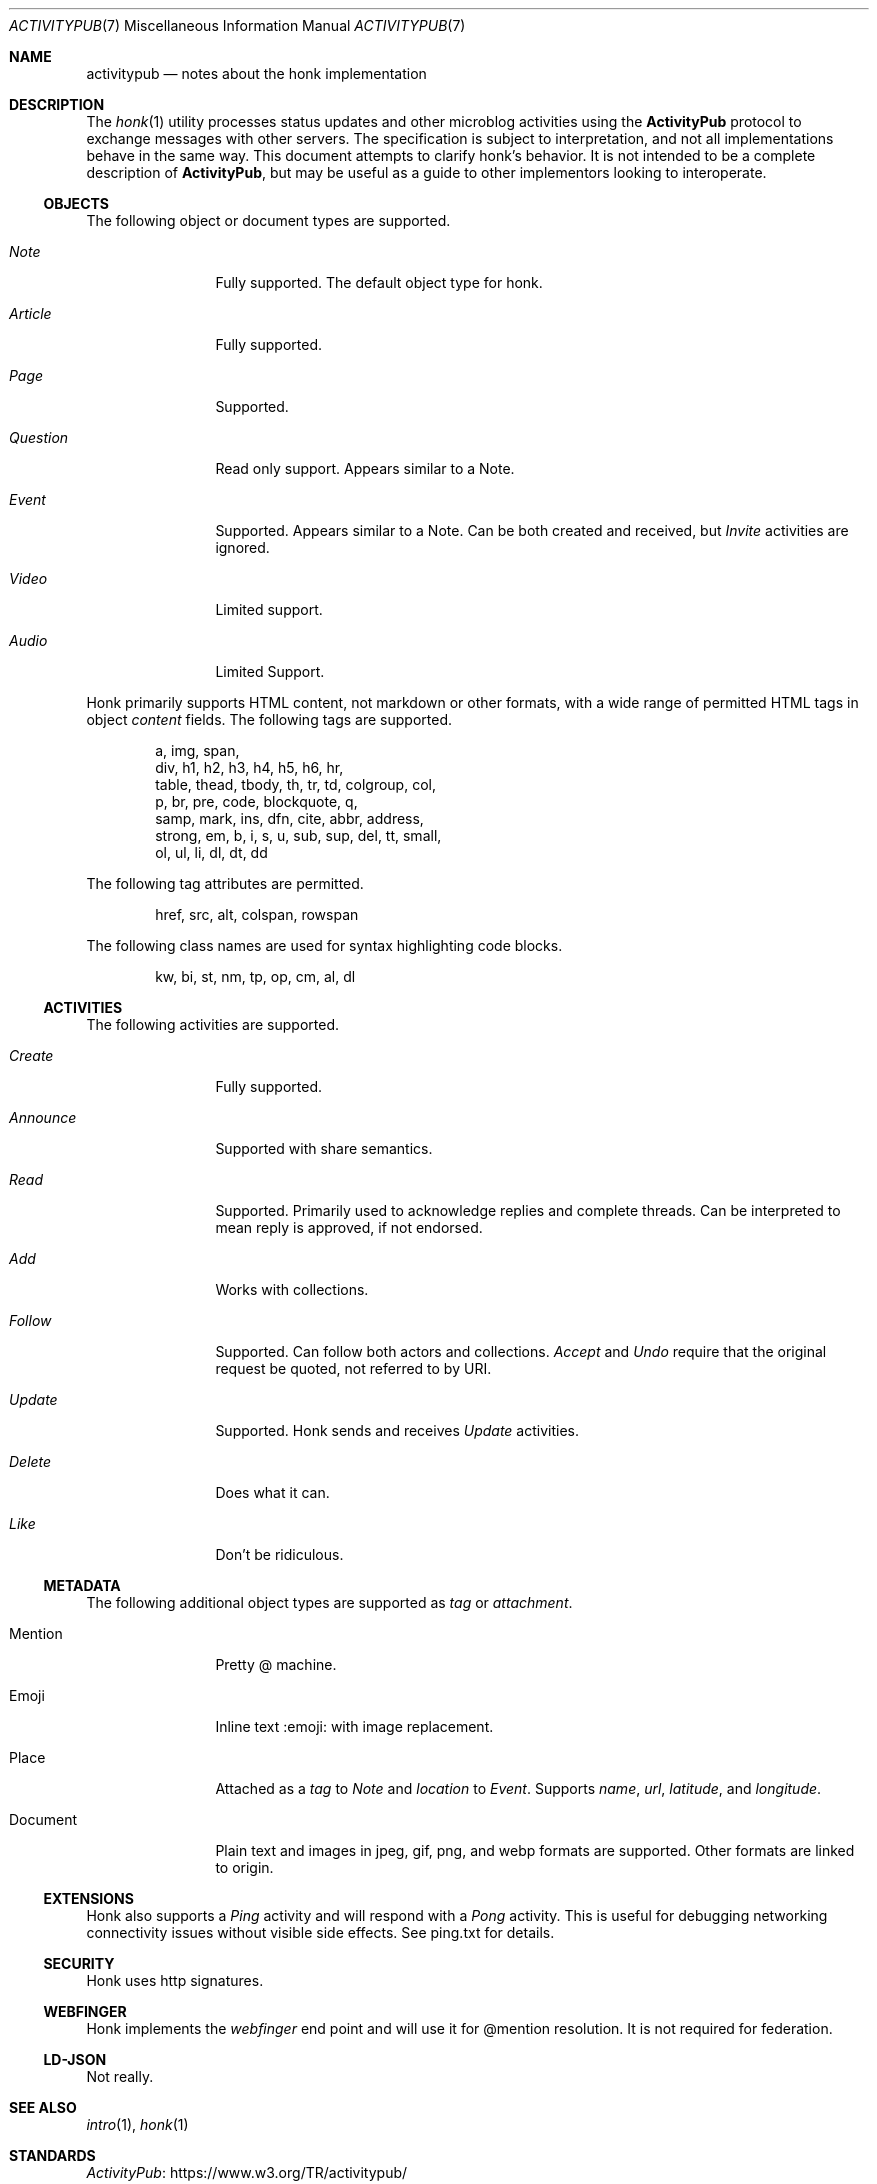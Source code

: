 .\"
.\" Copyright (c) 2019 Ted Unangst
.\"
.\" Permission to use, copy, modify, and distribute this software for any
.\" purpose with or without fee is hereby granted, provided that the above
.\" copyright notice and this permission notice appear in all copies.
.\"
.\" THE SOFTWARE IS PROVIDED "AS IS" AND THE AUTHOR DISCLAIMS ALL WARRANTIES
.\" WITH REGARD TO THIS SOFTWARE INCLUDING ALL IMPLIED WARRANTIES OF
.\" MERCHANTABILITY AND FITNESS. IN NO EVENT SHALL THE AUTHOR BE LIABLE FOR
.\" ANY SPECIAL, DIRECT, INDIRECT, OR CONSEQUENTIAL DAMAGES OR ANY DAMAGES
.\" WHATSOEVER RESULTING FROM LOSS OF USE, DATA OR PROFITS, WHETHER IN AN
.\" ACTION OF CONTRACT, NEGLIGENCE OR OTHER TORTIOUS ACTION, ARISING OUT OF
.\" OR IN CONNECTION WITH THE USE OR PERFORMANCE OF THIS SOFTWARE.
.\"
.Dd $Mdocdate$
.Dt ACTIVITYPUB 7
.Os
.Sh NAME
.Nm activitypub
.Nd notes about the honk implementation
.Sh DESCRIPTION
The
.Xr honk 1
utility processes status updates and other microblog activities using the
.Nm ActivityPub
protocol to exchange messages with other servers.
The specification is subject to interpretation, and not all implementations
behave in the same way.
This document attempts to clarify honk's behavior.
It is not intended to be a complete description of
.Nm ActivityPub ,
but may be useful as a guide to other implementors looking to interoperate.
.Ss OBJECTS
The following object or document types are supported.
.Bl -tag -width tenletters
.It Vt Note
Fully supported.
The default object type for honk.
.It Vt Article
Fully supported.
.It Vt Page
Supported.
.It Vt Question
Read only support.
Appears similar to a Note.
.It Vt Event
Supported.
Appears similar to a Note.
Can be both created and received, but
.Vt Invite
activities are ignored.
.It Vt Video
Limited support.
.It Vt Audio
Limited Support.
.El
.Pp
Honk primarily supports HTML content, not markdown or other formats,
with a wide range of permitted HTML tags in object
.Fa content
fields.
The following tags are supported.
.Bd -literal -offset indent
a, img, span,
div, h1, h2, h3, h4, h5, h6, hr,
table, thead, tbody, th, tr, td, colgroup, col,
p, br, pre, code, blockquote, q,
samp, mark, ins, dfn, cite, abbr, address,
strong, em, b, i, s, u, sub, sup, del, tt, small,
ol, ul, li, dl, dt, dd
.Ed
.Pp
The following tag attributes are permitted.
.Bd -literal -offset indent
href, src, alt, colspan, rowspan
.Ed
.Pp
The following class names are used for syntax highlighting code blocks.
.Bd -literal -offset indent
kw, bi, st, nm, tp, op, cm, al, dl
.Ed
.Ss ACTIVITIES
The following activities are supported.
.Bl -tag -width tenletters
.It Vt Create
Fully supported.
.It Vt Announce
Supported with share semantics.
.It Vt Read
Supported.
Primarily used to acknowledge replies and complete threads.
Can be interpreted to mean reply is approved, if not endorsed.
.It Vt Add
Works with collections.
.It Vt Follow
Supported.
Can follow both actors and collections.
.Vt Accept
and
.Vt Undo
require that the original request be quoted, not referred to by URI.
.It Vt Update
Supported.
Honk sends and receives
.Vt Update
activities.
.It Vt Delete
Does what it can.
.It Vt Like
Don't be ridiculous.
.El
.Ss METADATA
The following additional object types are supported as
.Fa tag
or
.Fa attachment .
.Bl -tag -width tenletters
.It Mention
Pretty @ machine.
.It Emoji
Inline text :emoji: with image replacement.
.It Place
Attached as a
.Fa tag
to
.Vt Note
and
.Fa location
to
.Vt Event .
Supports
.Fa name ,
.Fa url ,
.Fa latitude ,
and
.Fa longitude .
.It Document
Plain text and images in jpeg, gif, png, and webp formats are supported.
Other formats are linked to origin.
.El
.Ss EXTENSIONS
Honk also supports a
.Vt Ping
activity and will respond with a
.Vt Pong
activity.
This is useful for debugging networking connectivity issues without
visible side effects.
See ping.txt for details.
.Ss SECURITY
Honk uses http signatures.
.Ss WEBFINGER
Honk implements the
.Vt webfinger
end point and will use it for @mention resolution.
It is not required for federation.
.Ss LD-JSON
Not really.
.Sh SEE ALSO
.Xr intro 1 ,
.Xr honk 1
.Sh STANDARDS
.Pp
.Lk https://www.w3.org/TR/activitypub/ "ActivityPub"
.Pp
.Lk https://www.w3.org/TR/activitystreams-vocabulary/ "Activity Vocabulary"
.Sh CAVEATS
The ActivityPub standard is subject to interpretation, and not all
implementations are as enlightened as honk.
